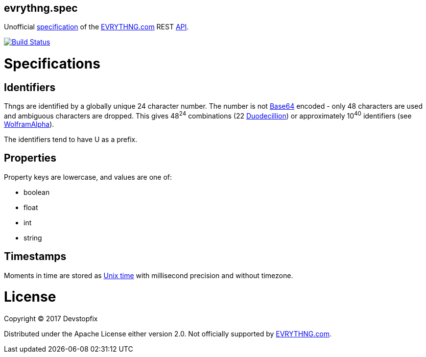 evrythng.spec
-------------

Unofficial https://clojure.org/about/spec[specification] of the https://evrythng.com/[EVRYTHNG.com] REST https://developers.evrythng.com/docs/api-overview[API].

image:https://travis-ci.org/devstopfix/evrythng.spec.svg?branch=master["Build Status", link="https://travis-ci.org/devstopfix/evrythng.spec"]

# Specifications

## Identifiers

Thngs are identified by a globally unique 24 character number. The number is not https://en.wikipedia.org/wiki/Base64[Base64] encoded - only 48 characters are used and ambiguous characters are dropped. This gives 48^24^ combinations (22 https://en.wikipedia.org/wiki/Names_of_large_numbers[Duodecillion]) or approximately 10^40^ identifiers (see https://www.wolframalpha.com/input/?i=48%5E24+%3D+10%5Ex[WolframAlpha]).

The identifiers tend to have +U+ as a prefix.

## Properties

Property keys are lowercase, and values are one of:

* boolean
* float
* int
* string

## Timestamps

Moments in time are stored as https://en.wikipedia.org/wiki/Unix_time[Unix time] with millisecond precision and without timezone.

# License

Copyright © 2017 Devstopfix

Distributed under the Apache License either version 2.0. Not officially supported by https://evrythng.com/[EVRYTHNG.com].
